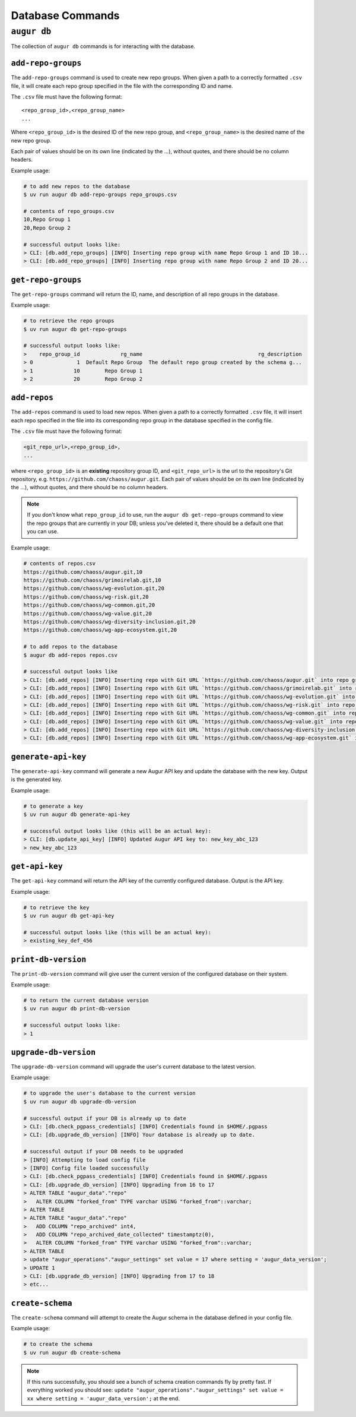 ====================
Database Commands
====================

``augur db``
=============

The collection of ``augur db`` commands is for interacting with the database.

``add-repo-groups``
--------------------
The ``add-repo-groups`` command is used to create new repo groups. When given a path to a correctly formatted ``.csv`` file, it will create each repo group specified in the file with the corresponding ID and name.

The ``.csv`` file must have the following format::

  <repo_group_id>,<repo_group_name>
  ...

Where ``<repo_group_id>`` is the desired ID of the new repo group, and ``<repo_group_name>`` is the desired name of the new repo group.

Each pair of values should be on its own line (indicated by the ...), without quotes, and there should be no column headers.

Example usage\:

.. code-block:: bash

  # to add new repos to the database
  $ uv run augur db add-repo-groups repo_groups.csv

  # contents of repo_groups.csv
  10,Repo Group 1
  20,Repo Group 2

  # successful output looks like:
  > CLI: [db.add_repo_groups] [INFO] Inserting repo group with name Repo Group 1 and ID 10...
  > CLI: [db.add_repo_groups] [INFO] Inserting repo group with name Repo Group 2 and ID 20...


``get-repo-groups``
--------------------
The ``get-repo-groups`` command will return the ID, name, and description of all repo groups in the database.

Example usage\:

.. code-block:: bash

  # to retrieve the repo groups
  $ uv run augur db get-repo-groups

  # successful output looks like:
  >    repo_group_id             rg_name                                     rg_description
  > 0              1  Default Repo Group  The default repo group created by the schema g...
  > 1             10        Repo Group 1
  > 2             20        Repo Group 2



``add-repos``
--------------
The ``add-repos`` command is used to load new repos. When given a path to a correctly formatted ``.csv`` file, it will insert each repo specified in the file into its corresponding repo group in the database specified in the config file.

The ``.csv`` file must have the following format:

.. code::

  <git_repo_url>,<repo_group_id>,
  ...

where ``<repo_group_id>`` is an **existing** repository group ID, and ``<git_repo_url>`` is the url to the repository's Git repository, e.g. ``https://github.com/chaoss/augur.git``.
Each pair of values should be on its own line (indicated by the ...), without quotes, and there should be no column headers.

.. note::

  If you don't know what ``repo_group_id`` to use, run the ``augur db get-repo-groups`` command to view the repo groups that are currently in your DB; unless you've deleted it, there should be a default one that you can use.

Example usage\:

.. code-block:: bash

  # contents of repos.csv
  https://github.com/chaoss/augur.git,10
  https://github.com/chaoss/grimoirelab.git,10
  https://github.com/chaoss/wg-evolution.git,20
  https://github.com/chaoss/wg-risk.git,20
  https://github.com/chaoss/wg-common.git,20
  https://github.com/chaoss/wg-value.git,20
  https://github.com/chaoss/wg-diversity-inclusion.git,20
  https://github.com/chaoss/wg-app-ecosystem.git,20

  # to add repos to the database
  $ augur db add-repos repos.csv

  # successful output looks like
  > CLI: [db.add_repos] [INFO] Inserting repo with Git URL `https://github.com/chaoss/augur.git` into repo group 10
  > CLI: [db.add_repos] [INFO] Inserting repo with Git URL `https://github.com/chaoss/grimoirelab.git` into repo group 10
  > CLI: [db.add_repos] [INFO] Inserting repo with Git URL `https://github.com/chaoss/wg-evolution.git` into repo group 20
  > CLI: [db.add_repos] [INFO] Inserting repo with Git URL `https://github.com/chaoss/wg-risk.git` into repo group 20
  > CLI: [db.add_repos] [INFO] Inserting repo with Git URL `https://github.com/chaoss/wg-common.git` into repo group 20
  > CLI: [db.add_repos] [INFO] Inserting repo with Git URL `https://github.com/chaoss/wg-value.git` into repo group 20
  > CLI: [db.add_repos] [INFO] Inserting repo with Git URL `https://github.com/chaoss/wg-diversity-inclusion.git` into repo group 20
  > CLI: [db.add_repos] [INFO] Inserting repo with Git URL `https://github.com/chaoss/wg-app-ecosystem.git` into repo group 20


``generate-api-key``
-------------------------
The ``generate-api-key`` command will generate a new Augur API key and update the database with the new key. Output is the generated key.

Example usage\:

.. code-block:: bash

  # to generate a key
  $ uv run augur db generate-api-key

  # successful output looks like (this will be an actual key):
  > CLI: [db.update_api_key] [INFO] Updated Augur API key to: new_key_abc_123
  > new_key_abc_123


``get-api-key``
-------------------------
The ``get-api-key`` command will return the API key of the currently configured database. Output is the API key.

Example usage\:

.. code-block:: bash

  # to retrieve the key
  $ uv run augur db get-api-key

  # successful output looks like (this will be an actual key):
  > existing_key_def_456


``print-db-version``
-------------------------
The ``print-db-version`` command will give user the current version of the configured database on their system.

Example usage\:

.. code-block:: bash

  # to return the current database version
  $ uv run augur db print-db-version

  # successful output looks like:
  > 1


``upgrade-db-version``
-------------------------
The ``upgrade-db-version`` command will upgrade the user's current database to the latest version.

Example usage\:

.. code-block:: bash

  # to upgrade the user's database to the current version
  $ uv run augur db upgrade-db-version

  # successful output if your DB is already up to date
  > CLI: [db.check_pgpass_credentials] [INFO] Credentials found in $HOME/.pgpass
  > CLI: [db.upgrade_db_version] [INFO] Your database is already up to date.

  # successful output if your DB needs to be upgraded
  > [INFO] Attempting to load config file
  > [INFO] Config file loaded successfully
  > CLI: [db.check_pgpass_credentials] [INFO] Credentials found in $HOME/.pgpass
  > CLI: [db.upgrade_db_version] [INFO] Upgrading from 16 to 17
  > ALTER TABLE "augur_data"."repo"
  >   ALTER COLUMN "forked_from" TYPE varchar USING "forked_from"::varchar;
  > ALTER TABLE
  > ALTER TABLE "augur_data"."repo"
  >   ADD COLUMN "repo_archived" int4,
  >   ADD COLUMN "repo_archived_date_collected" timestamptz(0),
  >   ALTER COLUMN "forked_from" TYPE varchar USING "forked_from"::varchar;
  > ALTER TABLE
  > update "augur_operations"."augur_settings" set value = 17 where setting = 'augur_data_version';
  > UPDATE 1
  > CLI: [db.upgrade_db_version] [INFO] Upgrading from 17 to 18
  > etc...


``create-schema``
------------------
The ``create-schema`` command will attempt to create the Augur schema in the database defined in your config file.

Example usage\:

.. code-block:: bash

  # to create the schema
  $ uv run augur db create-schema

.. note::
  If this runs successfully, you should see a bunch of schema creation commands fly by pretty fast. If everything worked you should see: ``update "augur_operations"."augur_settings" set value = xx where setting = 'augur_data_version';`` at the end.
